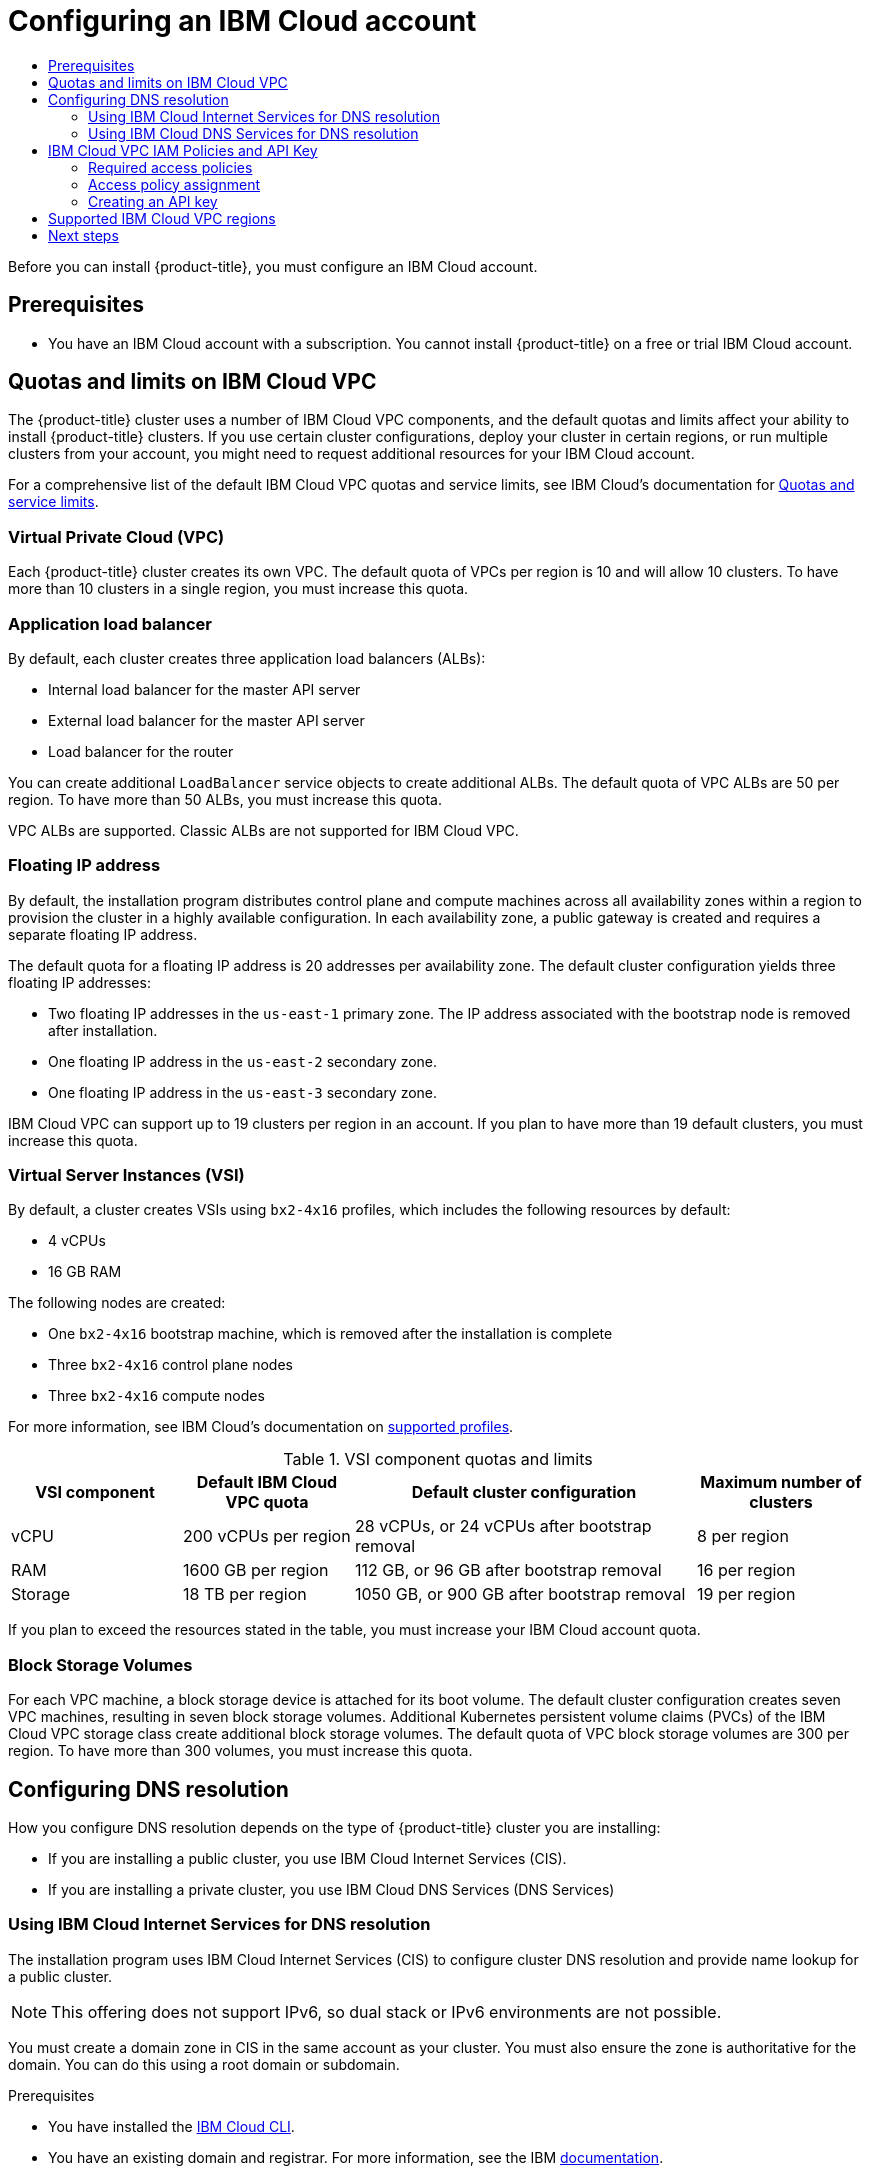 :_mod-docs-content-type: ASSEMBLY
[id="installing-ibm-cloud-account"]
= Configuring an IBM Cloud account
// The {product-title} attribute provides the context-sensitive name of the relevant OpenShift distribution, for example, "OpenShift Container Platform" or "OKD". The {product-version} attribute provides the product version relative to the distribution, for example "4.9".
// {product-title} and {product-version} are parsed when AsciiBinder queries the _distro_map.yml file in relation to the base branch of a pull request.
// See https://github.com/openshift/openshift-docs/blob/main/contributing_to_docs/doc_guidelines.adoc#product-name-and-version for more information on this topic.
// Other common attributes are defined in the following lines:
:data-uri:
:icons:
:experimental:
:toc: macro
:toc-title:
:imagesdir: images
:prewrap!:
:op-system-first: Red Hat Enterprise Linux CoreOS (RHCOS)
:op-system: RHCOS
:op-system-lowercase: rhcos
:op-system-base: RHEL
:op-system-base-full: Red Hat Enterprise Linux (RHEL)
:op-system-version: 8.x
:tsb-name: Template Service Broker
:kebab: image:kebab.png[title="Options menu"]
:rh-openstack-first: Red Hat OpenStack Platform (RHOSP)
:rh-openstack: RHOSP
:ai-full: Assisted Installer
:ai-version: 2.3
:cluster-manager-first: Red Hat OpenShift Cluster Manager
:cluster-manager: OpenShift Cluster Manager
:cluster-manager-url: link:https://console.redhat.com/openshift[OpenShift Cluster Manager Hybrid Cloud Console]
:cluster-manager-url-pull: link:https://console.redhat.com/openshift/install/pull-secret[pull secret from the Red Hat OpenShift Cluster Manager]
:insights-advisor-url: link:https://console.redhat.com/openshift/insights/advisor/[Insights Advisor]
:hybrid-console: Red Hat Hybrid Cloud Console
:hybrid-console-second: Hybrid Cloud Console
:oadp-first: OpenShift API for Data Protection (OADP)
:oadp-full: OpenShift API for Data Protection
:oc-first: pass:quotes[OpenShift CLI (`oc`)]
:product-registry: OpenShift image registry
:rh-storage-first: Red Hat OpenShift Data Foundation
:rh-storage: OpenShift Data Foundation
:rh-rhacm-first: Red Hat Advanced Cluster Management (RHACM)
:rh-rhacm: RHACM
:rh-rhacm-version: 2.8
:sandboxed-containers-first: OpenShift sandboxed containers
:sandboxed-containers-operator: OpenShift sandboxed containers Operator
:sandboxed-containers-version: 1.3
:sandboxed-containers-version-z: 1.3.3
:sandboxed-containers-legacy-version: 1.3.2
:cert-manager-operator: cert-manager Operator for Red Hat OpenShift
:secondary-scheduler-operator-full: Secondary Scheduler Operator for Red Hat OpenShift
:secondary-scheduler-operator: Secondary Scheduler Operator
// Backup and restore
:velero-domain: velero.io
:velero-version: 1.11
:launch: image:app-launcher.png[title="Application Launcher"]
:mtc-short: MTC
:mtc-full: Migration Toolkit for Containers
:mtc-version: 1.8
:mtc-version-z: 1.8.0
// builds (Valid only in 4.11 and later)
:builds-v2title: Builds for Red Hat OpenShift
:builds-v2shortname: OpenShift Builds v2
:builds-v1shortname: OpenShift Builds v1
//gitops
:gitops-title: Red Hat OpenShift GitOps
:gitops-shortname: GitOps
:gitops-ver: 1.1
:rh-app-icon: image:red-hat-applications-menu-icon.jpg[title="Red Hat applications"]
//pipelines
:pipelines-title: Red Hat OpenShift Pipelines
:pipelines-shortname: OpenShift Pipelines
:pipelines-ver: pipelines-1.12
:pipelines-version-number: 1.12
:tekton-chains: Tekton Chains
:tekton-hub: Tekton Hub
:artifact-hub: Artifact Hub
:pac: Pipelines as Code
//odo
:odo-title: odo
//OpenShift Kubernetes Engine
:oke: OpenShift Kubernetes Engine
//OpenShift Platform Plus
:opp: OpenShift Platform Plus
//openshift virtualization (cnv)
:VirtProductName: OpenShift Virtualization
:VirtVersion: 4.14
:KubeVirtVersion: v0.59.0
:HCOVersion: 4.14.0
:CNVNamespace: openshift-cnv
:CNVOperatorDisplayName: OpenShift Virtualization Operator
:CNVSubscriptionSpecSource: redhat-operators
:CNVSubscriptionSpecName: kubevirt-hyperconverged
:delete: image:delete.png[title="Delete"]
//distributed tracing
:DTProductName: Red Hat OpenShift distributed tracing platform
:DTShortName: distributed tracing platform
:DTProductVersion: 2.9
:JaegerName: Red Hat OpenShift distributed tracing platform (Jaeger)
:JaegerShortName: distributed tracing platform (Jaeger)
:JaegerVersion: 1.47.0
:OTELName: Red Hat OpenShift distributed tracing data collection
:OTELShortName: distributed tracing data collection
:OTELOperator: Red Hat OpenShift distributed tracing data collection Operator
:OTELVersion: 0.81.0
:TempoName: Red Hat OpenShift distributed tracing platform (Tempo)
:TempoShortName: distributed tracing platform (Tempo)
:TempoOperator: Tempo Operator
:TempoVersion: 2.1.1
//logging
:logging-title: logging subsystem for Red Hat OpenShift
:logging-title-uc: Logging subsystem for Red Hat OpenShift
:logging: logging subsystem
:logging-uc: Logging subsystem
//serverless
:ServerlessProductName: OpenShift Serverless
:ServerlessProductShortName: Serverless
:ServerlessOperatorName: OpenShift Serverless Operator
:FunctionsProductName: OpenShift Serverless Functions
//service mesh v2
:product-dedicated: Red Hat OpenShift Dedicated
:product-rosa: Red Hat OpenShift Service on AWS
:SMProductName: Red Hat OpenShift Service Mesh
:SMProductShortName: Service Mesh
:SMProductVersion: 2.4.4
:MaistraVersion: 2.4
//Service Mesh v1
:SMProductVersion1x: 1.1.18.2
//Windows containers
:productwinc: Red Hat OpenShift support for Windows Containers
// Red Hat Quay Container Security Operator
:rhq-cso: Red Hat Quay Container Security Operator
// Red Hat Quay
:quay: Red Hat Quay
:sno: single-node OpenShift
:sno-caps: Single-node OpenShift
//TALO and Redfish events Operators
:cgu-operator-first: Topology Aware Lifecycle Manager (TALM)
:cgu-operator-full: Topology Aware Lifecycle Manager
:cgu-operator: TALM
:redfish-operator: Bare Metal Event Relay
//Formerly known as CodeReady Containers and CodeReady Workspaces
:openshift-local-productname: Red Hat OpenShift Local
:openshift-dev-spaces-productname: Red Hat OpenShift Dev Spaces
// Factory-precaching-cli tool
:factory-prestaging-tool: factory-precaching-cli tool
:factory-prestaging-tool-caps: Factory-precaching-cli tool
:openshift-networking: Red Hat OpenShift Networking
// TODO - this probably needs to be different for OKD
//ifdef::openshift-origin[]
//:openshift-networking: OKD Networking
//endif::[]
// logical volume manager storage
:lvms-first: Logical volume manager storage (LVM Storage)
:lvms: LVM Storage
//Operator SDK version
:osdk_ver: 1.31.0
//Operator SDK version that shipped with the previous OCP 4.x release
:osdk_ver_n1: 1.28.0
//Next-gen (OCP 4.14+) Operator Lifecycle Manager, aka "v1"
:olmv1: OLM 1.0
:olmv1-first: Operator Lifecycle Manager (OLM) 1.0
:ztp-first: GitOps Zero Touch Provisioning (ZTP)
:ztp: GitOps ZTP
:3no: three-node OpenShift
:3no-caps: Three-node OpenShift
:run-once-operator: Run Once Duration Override Operator
// Web terminal
:web-terminal-op: Web Terminal Operator
:devworkspace-op: DevWorkspace Operator
:secrets-store-driver: Secrets Store CSI driver
:secrets-store-operator: Secrets Store CSI Driver Operator
//AWS STS
:sts-first: Security Token Service (STS)
:sts-full: Security Token Service
:sts-short: STS
//Cloud provider names
//AWS
:aws-first: Amazon Web Services (AWS)
:aws-full: Amazon Web Services
:aws-short: AWS
//GCP
:gcp-first: Google Cloud Platform (GCP)
:gcp-full: Google Cloud Platform
:gcp-short: GCP
//alibaba cloud
:alibaba: Alibaba Cloud
// IBM Cloud VPC
:ibmcloudVPCProductName: IBM Cloud VPC
:ibmcloudVPCRegProductName: IBM(R) Cloud VPC
// IBM Cloud
:ibm-cloud-bm: IBM Cloud Bare Metal (Classic)
:ibm-cloud-bm-reg: IBM Cloud(R) Bare Metal (Classic)
// IBM Power
:ibmpowerProductName: IBM Power
:ibmpowerRegProductName: IBM(R) Power
// IBM zSystems
:ibmzProductName: IBM Z
:ibmzRegProductName: IBM(R) Z
:linuxoneProductName: IBM(R) LinuxONE
//Azure
:azure-full: Microsoft Azure
:azure-short: Azure
//vSphere
:vmw-full: VMware vSphere
:vmw-short: vSphere
//Oracle
:oci-first: Oracle(R) Cloud Infrastructure
:oci: OCI
:ocvs-first: Oracle(R) Cloud VMware Solution (OCVS)
:ocvs: OCVS
:context: installing-ibm-cloud-account

toc::[]

Before you can install {product-title}, you must configure an IBM Cloud account.

[id="prerequisites_installing-ibm-cloud-account"]
== Prerequisites

* You have an IBM Cloud account with a subscription. You cannot install {product-title} on a free or trial IBM Cloud account.

:leveloffset: +1

// Module included in the following assemblies:
//
// installing/installing_ibm_cloud_public/installing-ibm-cloud-account.adoc

:_mod-docs-content-type: CONCEPT
[id="quotas-and-limits-ibm-cloud_{context}"]
= Quotas and limits on IBM Cloud VPC

The {product-title} cluster uses a number of IBM Cloud VPC components, and the default quotas and limits affect your ability to install {product-title} clusters. If you use certain cluster configurations, deploy your cluster in certain regions, or run multiple clusters from your account, you might need to request additional resources for your IBM Cloud account.

For a comprehensive list of the default IBM Cloud VPC quotas and service limits, see IBM Cloud's documentation for link:https://cloud.ibm.com/docs/vpc?topic=vpc-quotas[Quotas and service limits].

[discrete]
== Virtual Private Cloud (VPC)

Each {product-title} cluster creates its own VPC. The default quota of VPCs per region is 10 and will allow 10 clusters. To have more than 10 clusters in a single region, you must increase this quota.

[discrete]
== Application load balancer

By default, each cluster creates three application load balancers (ALBs):

* Internal load balancer for the master API server
* External load balancer for the master API server
* Load balancer for the router

You can create additional `LoadBalancer` service objects to create additional ALBs. The default quota of VPC ALBs are 50 per region. To have more than 50 ALBs, you must increase this quota.

VPC ALBs are supported. Classic ALBs are not supported for IBM Cloud VPC.

[discrete]
== Floating IP address

By default, the installation program distributes control plane and compute machines across all availability zones within a region to provision the cluster in a highly available configuration. In each availability zone, a public gateway is created and requires a separate floating IP address.

The default quota for a floating IP address is 20 addresses per availability zone. The default cluster configuration yields three floating IP addresses:

* Two floating IP addresses in the `us-east-1` primary zone. The IP address associated with the bootstrap node is removed after installation.
* One floating IP address in the `us-east-2` secondary zone.
* One floating IP address in the `us-east-3` secondary zone.

IBM Cloud VPC can support up to 19 clusters per region in an account. If you plan to have more than 19 default clusters, you must increase this quota.

[discrete]
== Virtual Server Instances (VSI)

By default, a cluster creates VSIs using `bx2-4x16` profiles, which includes the following resources by default:

* 4 vCPUs
* 16 GB RAM

// TODO: The quotas and limits in this module will likely need to be tweaked before GA. IBM is still testing and official guidance is a WIP.

The following nodes are created:

* One `bx2-4x16` bootstrap machine, which is removed after the installation is complete
* Three `bx2-4x16` control plane nodes
* Three `bx2-4x16` compute nodes

For more information, see IBM Cloud's documentation on link:https://cloud.ibm.com/docs/vpc?topic=vpc-profiles[supported profiles].

.VSI component quotas and limits
[cols="2,2,4,2",options="header"]
|===
|VSI component |Default IBM Cloud VPC quota |Default cluster configuration |Maximum number of clusters

|vCPU
|200 vCPUs per region
|28 vCPUs, or 24 vCPUs after bootstrap removal
|8 per region

|RAM
|1600 GB per region
|112 GB, or 96 GB after bootstrap removal
|16 per region

|Storage
|18 TB per region
|1050 GB, or 900 GB after bootstrap removal
|19 per region
|===

If you plan to exceed the resources stated in the table, you must increase your IBM Cloud account quota.

[discrete]
== Block Storage Volumes

For each VPC machine, a block storage device is attached for its boot volume. The default cluster configuration creates seven VPC machines, resulting in seven block storage volumes. Additional Kubernetes persistent volume claims (PVCs) of the IBM Cloud VPC storage class create additional block storage volumes. The default quota of VPC block storage volumes are 300 per region. To have more than 300 volumes, you must increase this quota.

:leveloffset!:

[id="configuring-dns-resolution"]
== Configuring DNS resolution

How you configure DNS resolution depends on the type of {product-title} cluster you are installing:

* If you are installing a public cluster, you use IBM Cloud Internet Services (CIS).
* If you are installing a private cluster, you use IBM Cloud DNS Services (DNS Services)

:leveloffset: +2

// Module included in the following assemblies:
//
// installing/installing_ibm_cloud_public/installing-ibm-cloud-account.adoc
// installing/installing_ibm_powervs/installing-ibm-cloud-account-power-vs.adoc


:_mod-docs-content-type: PROCEDURE
[id="installation-cis-ibm-cloud_{context}"]
= Using IBM Cloud Internet Services for DNS resolution

The installation program uses IBM Cloud Internet Services (CIS) to configure cluster DNS resolution and provide name lookup for a public cluster.

[NOTE]
====
This offering does not support IPv6, so dual stack or IPv6 environments are not possible.
====

You must create a domain zone in CIS in the same account as your cluster. You must also ensure the zone is authoritative for the domain. You can do this using a root domain or subdomain.

.Prerequisites

* You have installed the link:https://www.ibm.com/cloud/cli[IBM Cloud CLI].
* You have an existing domain and registrar. For more information, see the IBM link:https://cloud.ibm.com/docs/dns?topic=dns-getting-started[documentation].

.Procedure

. Create a CIS instance to use with your cluster:

.. Install the CIS plugin:
+
[source,terminal]
----
$ ibmcloud plugin install cis
----


.. Create the CIS instance:
+
[source,terminal]
----
$ ibmcloud cis instance-create <instance_name> standard <1>
----
<1> At a minimum, a `Standard` plan is required for CIS to manage the cluster subdomain and its DNS records.

. Connect an existing domain to your CIS instance:

.. Set the context instance for CIS:
+
[source,terminal]
----
$ ibmcloud cis instance-set <instance_name> <1>
----
<1> The instance cloud resource name.

.. Add the domain for CIS:
+
[source,terminal]
----
$ ibmcloud cis domain-add <domain_name> <1>
----
<1> The fully qualified domain name. You can use either the root domain or subdomain value as the domain name, depending on which you plan to configure.
+
[NOTE]
====
A root domain uses the form `openshiftcorp.com`. A subdomain uses the form `clusters.openshiftcorp.com`.
====

. Open the link:https://cloud.ibm.com/catalog/services/internet-services[CIS web console], navigate to the *Overview* page, and note your CIS name servers. These name servers will be used in the next step.

. Configure the name servers for your domains or subdomains at the domain's registrar or DNS provider. For more information, see the IBM Cloud link:https://cloud.ibm.com/docs/cis?topic=cis-getting-started#configure-your-name-servers-with-the-registrar-or-existing-dns-provider[documentation].


:leveloffset!:
:leveloffset: +2

// Module included in the following assemblies:
//
// installing/installing_ibm_cloud_public/installing-ibm-cloud-account.adoc

:_mod-docs-content-type: PROCEDURE
[id="installation-dns-ibm-cloud_{context}"]
= Using IBM Cloud DNS Services for DNS resolution

The installation program uses IBM Cloud DNS Services to configure cluster DNS resolution and provide name lookup for a private cluster.

You configure DNS resolution by creating a DNS services instance for the cluster, and then adding a DNS zone to the DNS Services instance. Ensure that the zone is authoritative for the domain. You can do this using a root domain or subdomain.

[NOTE]
====
IBM Cloud VPC does not support IPv6, so dual stack or IPv6 environments are not possible.
====

.Prerequisites

* You have installed the link:https://www.ibm.com/cloud/cli[IBM Cloud CLI].
* You have an existing domain and registrar. For more information, see the IBM link:https://cloud.ibm.com/docs/dns?topic=dns-getting-started[documentation].

.Procedure

. Create a DNS Services instance to use with your cluster:

.. Install the DNS Services plugin by running the following command:
+
[source,terminal]
----
$ ibmcloud plugin install cloud-dns-services
----

.. Create the DNS Services instance by running the following command:
+
[source,terminal]
----
$ ibmcloud dns instance-create <instance-name> standard-dns <1>
----
<1> At a minimum, a `Standard` plan is required for DNS Services to manage the cluster subdomain and its DNS records.

. Create a DNS zone for the DNS Services instance:

.. Set the target operating DNS Services instance by running the following command:
+
[source,terminal]
----
$ ibmcloud dns instance-target <instance-name>
----

.. Add the DNS zone to the DNS Services instance by running the following command:
+
[source,terminal]
----
$ ibmcloud dns zone-create <zone-name> <1>
----
<1> The fully qualified zone name. You can use either the root domain or subdomain value as the zone name, depending on which you plan to configure. A root domain uses the form `openshiftcorp.com`. A subdomain uses the form `clusters.openshiftcorp.com`.

. Record the name of the DNS zone you have created. As part of the installation process, you must update the `install-config.yaml` file before deploying the cluster. Use the name of the DNS zone as the value for the `baseDomain` parameter.

[NOTE]
====
You do not have to manage permitted networks or configure an "A" DNS resource record. As required, the installation program configures these resources automatically.
====

:leveloffset!:

:leveloffset: +1

// Module included in the following assemblies:
//
// installing/installing_ibm_cloud_public/installing-ibm-cloud-account.adoc
// installing/installing_ibm_powervs/installing-ibm-cloud-account-power-vs.adoc

:ibm-vpc:

:_mod-docs-content-type: CONCEPT
[id="installation-ibm-cloud-iam-policies-api-key_{context}"]
= IBM Cloud VPC IAM Policies and API Key

To install {product-title} into your IBM Cloud account, the installation program requires an IAM API key, which provides authentication and authorization to access IBM Cloud service APIs. You can use an existing IAM API key that contains the required policies or create a new one.

For an IBM Cloud IAM overview, see the IBM Cloud link:https://cloud.ibm.com/docs/account?topic=account-iamoverview[documentation].

[id="required-access-policies-ibm-cloud_{context}"]
== Required access policies

You must assign the required access policies to your IBM Cloud account.

.Required access policies
[cols="1,2,2,2,3",options="header"]
|===
|Service type |Service |Access policy scope |Platform access |Service access

|Account management
|IAM Identity Service
|All resources or a subset of resources ^[1]^
|Editor, Operator, Viewer, Administrator
|Service ID creator

|Account management ^[2]^
|Identity and Access Management
|All resources
|Editor, Operator, Viewer, Administrator
|

|Account management
|Resource group only
|All resource groups in the account
|Administrator
|

|IAM services
|Cloud Object Storage
|All resources or a subset of resources ^[1]^
|Editor, Operator, Viewer, Administrator
|Reader, Writer, Manager, Content Reader, Object Reader, Object Writer

|IAM services
|Internet Services
|All resources or a subset of resources ^[1]^
|Editor, Operator, Viewer, Administrator
|Reader, Writer, Manager

|IAM services
|DNS Services
|All resources or a subset of resources ^[1]^
|Editor, Operator, Viewer, Administrator
|Reader, Writer, Manager


|IAM services
|VPC Infrastructure Services
|All resources or a subset of resources ^[1]^
|Editor, Operator, Viewer, Administrator
|Reader, Writer, Manager
|===
[.small]
--
1. The policy access scope should be set based on how granular you want to assign access. The scope can be set to *All resources* or *Resources based on selected attributes*.
2. Optional: This access policy is only required if you want the installation program to create a resource group. For more information about resource groups, see the IBM link:https://cloud.ibm.com/docs/account?topic=account-rgs[documentation].
--
//TODO: IBM confirmed current values in the table above. They hope to provide more guidance on possibly scoping down the permissions (related to resource group actions).


[id="access-policy-assignment-ibm-cloud_{context}"]
== Access policy assignment

In IBM Cloud VPC IAM, access policies can be attached to different subjects:

* Access group (Recommended)
* Service ID
* User

The recommended method is to define IAM access policies in an link:https://cloud.ibm.com/docs/account?topic=account-groups[access group]. This helps organize all the access required for {product-title} and enables you to onboard users and service IDs to this group. You can also assign access to link:https://cloud.ibm.com/docs/account?topic=account-assign-access-resources[users and service IDs] directly, if desired.

:!ibm-vpc:

:leveloffset!:
:leveloffset: +2

// Module included in the following assemblies:
//
// installing/installing_ibm_cloud_public/installing-ibm-cloud-account.adoc
// installing/installing_ibm_powervs/installing-ibm-cloud-account-power-vs.adoc

:_mod-docs-content-type: PROCEDURE
[id="installation-ibm-cloud-creating-api-key_{context}"]
= Creating an API key

You must create a user API key or a service ID API key for your IBM Cloud account.

.Prerequisites

* You have assigned the required access policies to your IBM Cloud account.
* You have attached you IAM access policies to an access group, or other appropriate resource.

.Procedure

* Create an API key, depending on how you defined your IAM access policies.
+
For example, if you assigned your access policies to a user, you must create a link:https://cloud.ibm.com/docs/account?topic=account-userapikey[user API key]. If you assigned your access policies to a service ID, you must create a link:https://cloud.ibm.com/docs/account?topic=account-serviceidapikeys[service ID API key]. If your access policies are assigned to an access group, you can use either API key type. For more information on IBM Cloud VPC API keys, see link:https://cloud.ibm.com/docs/account?topic=account-manapikey&interface=ui[Understanding API keys].

:leveloffset!:

:leveloffset: +1

// Module included in the following assemblies:
//
// installing/installing_ibm_cloud_public/installing-ibm-cloud-account.adoc
// installing/installing_ibm_powervs/installing-ibm-cloud-account-power-vs.adoc

:ibm-vpc:

:_mod-docs-content-type: REFERENCE
[id="installation-ibm-cloud-regions_{context}"]
= Supported IBM Cloud VPC regions

You can deploy an {product-title} cluster to the following regions:

//Not listed for openshift-install: br-sao, in-che, kr-seo

* `au-syd` (Sydney, Australia)
* `br-sao` (Sao Paulo, Brazil)
* `ca-tor` (Toronto, Canada)
* `eu-de` (Frankfurt, Germany)
* `eu-gb` (London, United Kingdom)
* `jp-osa` (Osaka, Japan)
* `jp-tok` (Tokyo, Japan)
* `us-east` (Washington DC, United States)
* `us-south` (Dallas, United States)

:!ibm-vpc:

:leveloffset!:

[id="next-steps_installing-ibm-cloud-account"]
== Next steps
* xref:../../installing/installing_ibm_cloud_public/configuring-iam-ibm-cloud.adoc#configuring-iam-ibm-cloud[Configuring IAM for IBM Cloud VPC]

//# includes=_attributes/common-attributes,modules/quotas-and-limits-ibm-cloud,modules/installation-cis-ibm-cloud,modules/installation-dns-ibm-cloud,modules/installation-ibm-cloud-iam-policies-api-key,modules/installation-ibm-cloud-creating-api-key,modules/installation-ibm-cloud-regions
